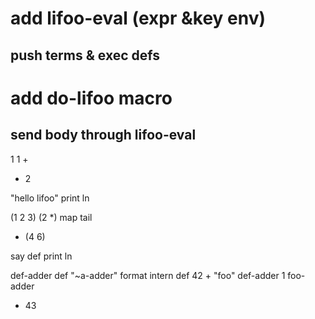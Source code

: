 * add lifoo-eval (expr &key env)
** push terms & exec defs

* add do-lifoo macro
** send body through lifoo-eval

1 1 +
- 2

"hello lifoo" print ln

(1 2 3) (2 *) map tail
- (4 6)

say def print ln

def-adder def "~a-adder" format intern def 42 +  
"foo" def-adder
1 foo-adder
- 43
